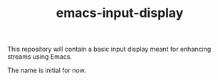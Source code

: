 #+TITLE: emacs-input-display

This repository will contain a basic input display meant for enhancing streams
using Emacs.

The name is initial for now.
